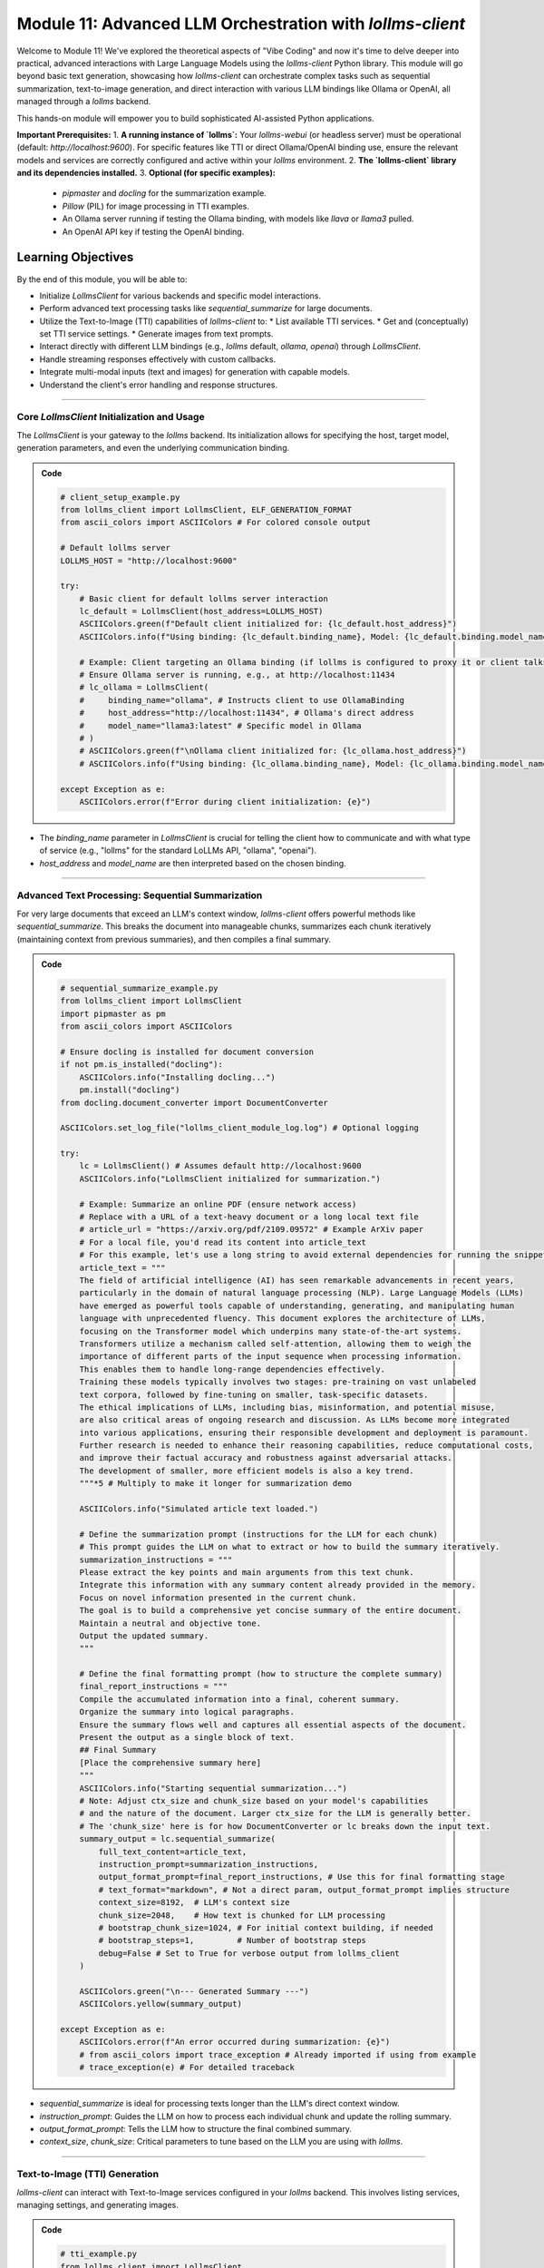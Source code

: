 .. _module11-practical-llm-interaction:

==================================================================
Module 11: Advanced LLM Orchestration with `lollms-client`
==================================================================

Welcome to Module 11! We've explored the theoretical aspects of "Vibe Coding" and now it's time to delve deeper into practical, advanced interactions with Large Language Models using the `lollms-client` Python library. This module will go beyond basic text generation, showcasing how `lollms-client` can orchestrate complex tasks such as sequential summarization, text-to-image generation, and direct interaction with various LLM bindings like Ollama or OpenAI, all managed through a `lollms` backend.

This hands-on module will empower you to build sophisticated AI-assisted Python applications.

.. image:: ../_static/images/ai_orchestration.png
   :alt: A conductor (Python script) leading an orchestra of AI models and tools
   :width: 650px
   :align: center

**Important Prerequisites:**
1.  **A running instance of `lollms`:** Your `lollms-webui` (or headless server) must be operational (default: `http://localhost:9600`). For specific features like TTI or direct Ollama/OpenAI binding use, ensure the relevant models and services are correctly configured and active within your `lollms` environment.
2.  **The `lollms-client` library and its dependencies installed.**
3.  **Optional (for specific examples):**
    *   `pipmaster` and `docling` for the summarization example.
    *   `Pillow` (PIL) for image processing in TTI examples.
    *   An Ollama server running if testing the Ollama binding, with models like `llava` or `llama3` pulled.
    *   An OpenAI API key if testing the OpenAI binding.

Learning Objectives
-------------------

By the end of this module, you will be able to:

*   Initialize `LollmsClient` for various backends and specific model interactions.
*   Perform advanced text processing tasks like `sequential_summarize` for large documents.
*   Utilize the Text-to-Image (TTI) capabilities of `lollms-client` to:
    *   List available TTI services.
    *   Get and (conceptually) set TTI service settings.
    *   Generate images from text prompts.
*   Interact directly with different LLM bindings (e.g., `lollms` default, `ollama`, `openai`) through `LollmsClient`.
*   Handle streaming responses effectively with custom callbacks.
*   Integrate multi-modal inputs (text and images) for generation with capable models.
*   Understand the client's error handling and response structures.

----------------------------------------------------

Core `LollmsClient` Initialization and Usage
============================================

The `LollmsClient` is your gateway to the `lollms` backend. Its initialization allows for specifying the host, target model, generation parameters, and even the underlying communication binding.

.. admonition:: Code
   :class: dropdown

   .. code-block:: python
    
    # client_setup_example.py
    from lollms_client import LollmsClient, ELF_GENERATION_FORMAT
    from ascii_colors import ASCIIColors # For colored console output

    # Default lollms server
    LOLLMS_HOST = "http://localhost:9600"

    try:
        # Basic client for default lollms server interaction
        lc_default = LollmsClient(host_address=LOLLMS_HOST)
        ASCIIColors.green(f"Default client initialized for: {lc_default.host_address}")
        ASCIIColors.info(f"Using binding: {lc_default.binding_name}, Model: {lc_default.binding.model_name if lc_default.binding else 'N/A'}")

        # Example: Client targeting an Ollama binding (if lollms is configured to proxy it or client talks directly)
        # Ensure Ollama server is running, e.g., at http://localhost:11434
        # lc_ollama = LollmsClient(
        #     binding_name="ollama", # Instructs client to use OllamaBinding
        #     host_address="http://localhost:11434", # Ollama's direct address
        #     model_name="llama3:latest" # Specific model in Ollama
        # )
        # ASCIIColors.green(f"\nOllama client initialized for: {lc_ollama.host_address}")
        # ASCIIColors.info(f"Using binding: {lc_ollama.binding_name}, Model: {lc_ollama.binding.model_name}")

    except Exception as e:
        ASCIIColors.error(f"Error during client initialization: {e}")

*   The `binding_name` parameter in `LollmsClient` is crucial for telling the client how to communicate and with what type of service (e.g., "lollms" for the standard LoLLMs API, "ollama", "openai").
*   `host_address` and `model_name` are then interpreted based on the chosen binding.

----------------------------------------------------

Advanced Text Processing: Sequential Summarization
==================================================

For very large documents that exceed an LLM's context window, `lollms-client` offers powerful methods like `sequential_summarize`. This breaks the document into manageable chunks, summarizes each chunk iteratively (maintaining context from previous summaries), and then compiles a final summary.

.. admonition:: Code
   :class: dropdown

   .. code-block:: python
    
    # sequential_summarize_example.py
    from lollms_client import LollmsClient
    import pipmaster as pm
    from ascii_colors import ASCIIColors

    # Ensure docling is installed for document conversion
    if not pm.is_installed("docling"):
        ASCIIColors.info("Installing docling...")
        pm.install("docling")
    from docling.document_converter import DocumentConverter

    ASCIIColors.set_log_file("lollms_client_module_log.log") # Optional logging

    try:
        lc = LollmsClient() # Assumes default http://localhost:9600
        ASCIIColors.info("LollmsClient initialized for summarization.")

        # Example: Summarize an online PDF (ensure network access)
        # Replace with a URL of a text-heavy document or a long local text file
        # article_url = "https://arxiv.org/pdf/2109.09572" # Example ArXiv paper
        # For a local file, you'd read its content into article_text
        # For this example, let's use a long string to avoid external dependencies for running the snippet easily
        article_text = """
        The field of artificial intelligence (AI) has seen remarkable advancements in recent years,
        particularly in the domain of natural language processing (NLP). Large Language Models (LLMs)
        have emerged as powerful tools capable of understanding, generating, and manipulating human
        language with unprecedented fluency. This document explores the architecture of LLMs,
        focusing on the Transformer model which underpins many state-of-the-art systems.
        Transformers utilize a mechanism called self-attention, allowing them to weigh the
        importance of different parts of the input sequence when processing information.
        This enables them to handle long-range dependencies effectively.
        Training these models typically involves two stages: pre-training on vast unlabeled
        text corpora, followed by fine-tuning on smaller, task-specific datasets.
        The ethical implications of LLMs, including bias, misinformation, and potential misuse,
        are also critical areas of ongoing research and discussion. As LLMs become more integrated
        into various applications, ensuring their responsible development and deployment is paramount.
        Further research is needed to enhance their reasoning capabilities, reduce computational costs,
        and improve their factual accuracy and robustness against adversarial attacks.
        The development of smaller, more efficient models is also a key trend.
        """*5 # Multiply to make it longer for summarization demo

        ASCIIColors.info("Simulated article text loaded.")

        # Define the summarization prompt (instructions for the LLM for each chunk)
        # This prompt guides the LLM on what to extract or how to build the summary iteratively.
        summarization_instructions = """
        Please extract the key points and main arguments from this text chunk.
        Integrate this information with any summary content already provided in the memory.
        Focus on novel information presented in the current chunk.
        The goal is to build a comprehensive yet concise summary of the entire document.
        Maintain a neutral and objective tone.
        Output the updated summary.
        """

        # Define the final formatting prompt (how to structure the complete summary)
        final_report_instructions = """
        Compile the accumulated information into a final, coherent summary.
        Organize the summary into logical paragraphs.
        Ensure the summary flows well and captures all essential aspects of the document.
        Present the output as a single block of text.
        ## Final Summary
        [Place the comprehensive summary here]
        """
        ASCIIColors.info("Starting sequential summarization...")
        # Note: Adjust ctx_size and chunk_size based on your model's capabilities
        # and the nature of the document. Larger ctx_size for the LLM is generally better.
        # The 'chunk_size' here is for how DocumentConverter or lc breaks down the input text.
        summary_output = lc.sequential_summarize(
            full_text_content=article_text,
            instruction_prompt=summarization_instructions,
            output_format_prompt=final_report_instructions, # Use this for final formatting stage
            # text_format="markdown", # Not a direct param, output_format_prompt implies structure
            context_size=8192,  # LLM's context size
            chunk_size=2048,    # How text is chunked for LLM processing
            # bootstrap_chunk_size=1024, # For initial context building, if needed
            # bootstrap_steps=1,         # Number of bootstrap steps
            debug=False # Set to True for verbose output from lollms_client
        )

        ASCIIColors.green("\n--- Generated Summary ---")
        ASCIIColors.yellow(summary_output)

    except Exception as e:
        ASCIIColors.error(f"An error occurred during summarization: {e}")
        # from ascii_colors import trace_exception # Already imported if using from example
        # trace_exception(e) # For detailed traceback

*   `sequential_summarize` is ideal for processing texts longer than the LLM's direct context window.
*   `instruction_prompt`: Guides the LLM on how to process each individual chunk and update the rolling summary.
*   `output_format_prompt`: Tells the LLM how to structure the final combined summary.
*   `context_size`, `chunk_size`: Critical parameters to tune based on the LLM you are using with `lollms`.

----------------------------------------------------

Text-to-Image (TTI) Generation
==============================

`lollms-client` can interact with Text-to-Image services configured in your `lollms` backend. This involves listing services, managing settings, and generating images.

.. admonition:: Code
   :class: dropdown

   .. code-block:: python
    
    # tti_example.py
    from lollms_client import LollmsClient
    from ascii_colors import ASCIIColors, trace_exception
    from PIL import Image
    from pathlib import Path
    import io
    import os
    import platform # For os.name and platform.system()

    try:
        # Initialize LollmsClient, specifying the tti_binding_name if you want to
        # target a specific TTI binding configured in lollms.
        # If not specified, it might use a default or require selection.
        lc = LollmsClient(
            host_address="http://localhost:9600",
            tti_binding_name="lollms" # 'lollms' TTI binding often proxies to a service like Automatic1111, ComfyUI, etc.
                                      # Ensure this binding is active and configured in your lollms server.
        )

        if not lc.tti:
            ASCIIColors.error("TTI binding could not be initialized. Ensure 'lollms' TTI binding is active and configured in your LoLLMs server.")
            exit()

        # 1. List available TTI services (backends configured in lollms for image generation)
        ASCIIColors.cyan("\n--- Listing TTI Services ---")
        services = lc.tti.list_services()
        if services:
            ASCIIColors.green("Available TTI Services:")
            for i, service in enumerate(services):
                print(f"  {i+1}. Name: {service.get('name')}, Caption: {service.get('caption')}")
        else:
            ASCIIColors.yellow("No TTI services listed. Check lollms TTI configuration.")

        # 2. Get current TTI settings (template/schema for the active service)
        ASCIIColors.cyan("\n--- Getting Active TTI Settings ---")
        # This usually returns a settings template that shows what parameters are configurable.
        settings_template = lc.tti.get_settings()
        if isinstance(settings_template, list) and settings_template : # Template is a list of setting dicts
            ASCIIColors.green("Active TTI Settings Template:")
            for setting_item in settings_template[:5]: # Show first 5 for brevity
                print(f"  - Name: {setting_item.get('name')}, Type: {setting_item.get('type')}, Value: {setting_item.get('value')}, Help: {setting_item.get('help')}")
        elif not settings_template:
             ASCIIColors.yellow("No active TTI service or settings template configured on the server.")
        else:
            ASCIIColors.yellow(f"Could not retrieve TTI settings or format unexpected: {settings_template}")

        # 3. Generate an Image
        ASCIIColors.cyan("\n--- Generating Image ---")
        prompt = "A majestic owl with glowing eyes, perched on a mythical tree, fantasy art"
        negative_prompt = "blurry, ugly, low quality, watermark, text, human"
        width = 768
        height = 512
        
        # Ensure output directory exists
        output_dir = Path.home() / "Documents" / "lollms_generated_images"
        output_dir.mkdir(parents=True, exist_ok=True)
        output_filename = output_dir / "ai_fantasy_owl.png"

        ASCIIColors.info(f"Prompt: {prompt}")
        ASCIIColors.info(f"Output to: {output_filename}")

        image_bytes = lc.tti.generate_image(
            prompt=prompt,
            negative_prompt=negative_prompt,
            width=width,
            height=height,
            # Other parameters like 'seed', 'steps', 'cfg_scale' can be passed as kwargs
            # if supported by the active TTI service in lollms.
            # E.g., seed=12345
        )

        if image_bytes:
            ASCIIColors.green(f"Image generated successfully ({len(image_bytes)} bytes).")
            try:
                image = Image.open(io.BytesIO(image_bytes))
                image.save(output_filename)
                ASCIIColors.green(f"Image saved as {output_filename}")
                # Attempt to open the image
                if os.name == 'nt': os.startfile(output_filename)
                elif platform.system() == "Darwin": subprocess.call(["open", output_filename])
                elif os.name == 'posix': subprocess.call(["xdg-open", output_filename])
            except Exception as e_save:
                ASCIIColors.error(f"Error processing or saving image: {e_save}")
        else:
            ASCIIColors.red("Image generation failed (returned empty bytes). Check lollms server logs.")

    except Exception as e:
        ASCIIColors.error(f"An TTI-related error occurred: {e}")
        trace_exception(e)

*   `lc.tti`: Accesses the Text-to-Image interface of the client.
*   `lc.tti.list_services()`: Informs you about the image generation backends configured in `lollms`.
*   `lc.tti.get_settings()`: Retrieves the configurable parameters for the currently active TTI service.
*   `lc.tti.generate_image(...)`: The core method for image generation, taking prompts, dimensions, and other service-specific parameters.

----------------------------------------------------

Direct Interaction with LLM Bindings (e.g., Ollama, OpenAI)
===========================================================

`LollmsClient` can be initialized to interact with specific bindings, allowing you to leverage models served by Ollama, OpenAI (via API key), or others, all orchestrated through `lollms-client`'s unified API structure.

.. admonition:: Code
   :class: dropdown

   .. code-block:: python

        # direct_binding_interaction.py
        from lollms_client import LollmsClient
        from lollms_client.lollms_types import MSG_TYPE
        from ascii_colors import ASCIIColors, trace_exception
        from pathlib import Path # For image path

        # --- Configuration ---
        # Choose your target binding and its parameters
        # BINDING_NAME = "ollama"
        # HOST_ADDRESS = "http://localhost:11434" # Ollama's default
        # OLLAMA_MODEL_NAME = "llava:latest" # A multi-modal model in Ollama
        # OLLAMA_IMAGE_PATH = str(Path(__file__).parent / "path_to_your_test_image.jpg") # Replace with actual image path

        BINDING_NAME = "lollms" # Or "openai" if you have OPENAI_API_KEY set
        HOST_ADDRESS = "http://localhost:9600" if BINDING_NAME == "lollms" else None
        MODEL_NAME = None # For 'lollms', uses server default. For 'openai', e.g., "gpt-4-turbo"

        # --- Callback for streaming ---
        def binding_streaming_callback(chunk: str, msg_type: MSG_TYPE, params=None, metadata=None) -> bool:
            if msg_type == MSG_TYPE.MSG_TYPE_CHUNK and chunk is not None:
                print(chunk, end="", flush=True)
            elif msg_type == MSG_TYPE.MSG_TYPE_EXCEPTION:
                ASCIIColors.error(f"\nStreaming Error from binding: {chunk}")
            return True

        try:
            client_params = {
                "binding_name": BINDING_NAME,
                "host_address": HOST_ADDRESS,
                "model_name": MODEL_NAME,
            }
            if client_params["host_address"] is None and BINDING_NAME in ["openai"]: # OpenAI binding doesn't need host if using official API
                del client_params["host_address"]
            
            lc = LollmsClient(**client_params)
            ASCIIColors.cyan(f"--- Interacting with '{lc.binding_name}' binding ---")
            ASCIIColors.info(f"Host: {lc.host_address or 'Default API'}, Model: {lc.binding.model_name or 'Default'}")

            # 1. List models available through this binding
            ASCIIColors.magenta("\n1. Listing Models from Binding:")
            models = lc.listModels() # Should list models specific to the binding
            if isinstance(models, list) and models:
                ASCIIColors.green("Available models:")
                for m_info in models[:5]: # Show first 5
                    model_id = m_info.get('model_name', m_info.get('id', str(m_info)))
                    print(f"  - {model_id}")
            else:
                ASCIIColors.yellow(f"No models listed or error: {models}")

            # 2. Text Generation (potentially multi-modal if model and binding support it)
            ASCIIColors.magenta("\n2. Generating Text (and maybe processing an image):")
            prompt = "What is the capital of France?"
            images_for_prompt = []

            # Example for Ollama with LLaVA (multi-modal)
            if lc.binding_name == "ollama" and "llava" in (lc.binding.model_name or "").lower():
                # Create a dummy image if OLLAMA_IMAGE_PATH doesn't exist
                # OLLAMA_IMAGE_PATH = "test_ollama_image.png" # Define this path
                # if not Path(OLLAMA_IMAGE_PATH).exists():
                #     # Code to create a dummy image (e.g., using Pillow)
                #     ASCIIColors.yellow(f"Dummy image created/used for LLaVA: {OLLAMA_IMAGE_PATH}")
                # images_for_prompt = [OLLAMA_IMAGE_PATH]
                # prompt = "Describe this image in detail."
                ASCIIColors.yellow("To test LLaVA with Ollama, uncomment image path and set prompt.")


            ASCIIColors.yellow(f"Prompt: {prompt}")
            if images_for_prompt: ASCIIColors.yellow(f"Images: {images_for_prompt}")
            ASCIIColors.green("Response (streaming):")

            full_response = lc.generate_text(
                prompt=prompt,
                images=images_for_prompt if images_for_prompt else None, # Pass images if any
                stream=True,
                streaming_callback=binding_streaming_callback,
                n_predict=200,
                temperature=0.6
            )
            print() # Newline after stream

            if isinstance(full_response, dict) and "error" in full_response:
                ASCIIColors.error(f"Generation error: {full_response['error']}")


        except Exception as e:
            ASCIIColors.error(f"An error occurred with binding '{BINDING_NAME}': {e}")
            trace_exception(e)

*   By setting `binding_name` during `LollmsClient` initialization, you tell the client which internal binding class to use (e.g., `OllamaBinding`, `OpenAIBinding`).
*   Methods like `generate_text` and `listModels` will then operate in the context of that specific binding.
*   For multi-modal models like LLaVA via Ollama, the `images` parameter of `generate_text` is used.

----------------------------------------------------

Module 11 Summary
=================

This module has equipped you with the knowledge to use `lollms-client` for a range of advanced AI interactions. You've learned to:

*   Initialize `LollmsClient` for different purposes, including targeting specific bindings.
*   Perform sophisticated text processing like `sequential_summarize`.
*   Engage with Text-to-Image generation services managed by your `lollms` backend.
*   Directly utilize various LLM backends (like Ollama, OpenAI) through the client's binding system.
*   Effectively use streaming for responsive applications.
*   Understand how to provide multi-modal inputs (text + images) to capable models.

`lollms-client` acts as a powerful orchestrator, simplifying access to diverse AI functionalities. This ability to programmatically control and combine different AI services is key to building innovative and intelligent applications.

**What's Next? RAG and GraphRAG with `safe_store`!**
In the upcoming module, we will explore a critical technique for enhancing LLM performance and reliability: **Retrieval Augmented Generation (RAG)**. We'll see how to provide LLMs with external knowledge from your own data sources. We'll specifically look at `GraphRAG`, a more advanced form using knowledge graphs, and introduce the `safe_store` library as a potential tool for managing and querying the data used in RAG systems.

Prepare to make your LLMs smarter with custom knowledge in :ref:`module12-rag-graphrag-safestore`!